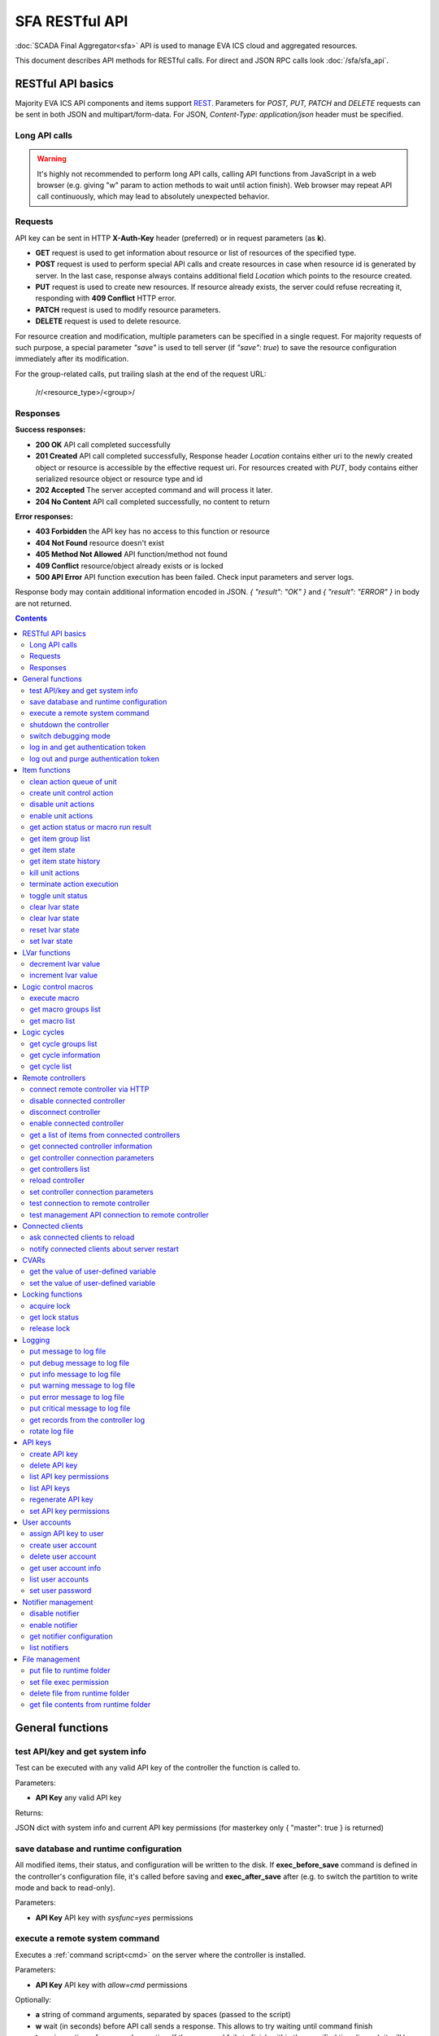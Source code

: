 SFA RESTful API
****************

:doc:`SCADA Final Aggregator<sfa>` API is used to manage EVA ICS cloud and aggregated resources.

This document describes API methods for RESTful calls. For direct and JSON RPC
calls look :doc:`/sfa/sfa_api`.

RESTful API basics
==================

Majority EVA ICS API components and items support `REST
<https://en.wikipedia.org/wiki/Representational_state_transfer>`_. Parameters
for *POST, PUT, PATCH* and *DELETE* requests can be sent in both JSON and
multipart/form-data. For JSON, *Content-Type: application/json* header must be
specified.

Long API calls
--------------

.. warning::

    It's highly not recommended to perform long API calls, calling API
    functions from JavaScript in a web browser (e.g. giving "w" param to action
    methods to wait until action finish). Web browser may repeat API call
    continuously, which may lead to absolutely unexpected behavior.

Requests
--------

API key can be sent in HTTP **X-Auth-Key** header (preferred) or in request
parameters (as **k**).

* **GET** request is used to get information about resource or list of
  resources of the specified type.
* **POST** request is used to perform special API calls and create resources in
  case when resource id is generated by server. In the last case, response
  always contains additional field *Location* which points to the resource
  created.
* **PUT** request is used to create new resources. If resource already exists,
  the server could refuse recreating it, responding with **409 Conflict** HTTP
  error. 
* **PATCH** request is used to modify resource parameters.
* **DELETE** request is used to delete resource.
  
For resource creation and modification, multiple parameters can be specified in
a single request. For majority requests of such purpose, a special parameter
*"save"* is used to tell server (if *"save": true*) to save the resource
configuration immediately after its modification.

For the group-related calls, put trailing slash at the end of the request URL:

    /r/<resource_type>/<group>/

Responses
---------

**Success responses:**

* **200 OK** API call completed successfully
* **201 Created** API call completed successfully, Response header
  *Location* contains either uri to the newly created object or resource is
  accessible by the effective request uri. For resources created with *PUT*,
  body contains either serialized resource object or resource type and id
* **202 Accepted** The server accepted command and will process it later.
* **204 No Content** API call completed successfully, no content to return

**Error responses:**

* **403 Forbidden** the API key has no access to this function or resource
* **404 Not Found** resource doesn't exist
* **405 Method Not Allowed** API function/method not found
* **409 Conflict** resource/object already exists or is locked
* **500 API Error** API function execution has been failed. Check
  input parameters and server logs.

Response body may contain additional information encoded in JSON. *{
"result": "OK" }* and *{ "result": "ERROR" }* in body are not returned.

.. contents::

.. _sfapi_restful_cat_general:

General functions
=================



.. _sfapi_restful_test:

test API/key and get system info
--------------------------------

Test can be executed with any valid API key of the controller the function is called to.

..  http:example:: curl wget httpie python-requests
    :request: http-examples/sfapi/test.rest
    :response: http-examples/sfapi/test.resp-rest

Parameters:

* **API Key** any valid API key

Returns:

JSON dict with system info and current API key permissions (for masterkey only { "master": true } is returned)


.. _sfapi_restful_save:

save database and runtime configuration
---------------------------------------

All modified items, their status, and configuration will be written to the disk. If **exec_before_save** command is defined in the controller's configuration file, it's called before saving and **exec_after_save** after (e.g. to switch the partition to write mode and back to read-only).

..  http:example:: curl wget httpie python-requests
    :request: http-examples/sysapi/save.rest
    :response: http-examples/sysapi/save.resp-rest

Parameters:

* **API Key** API key with *sysfunc=yes* permissions


.. _sfapi_restful_cmd:

execute a remote system command
-------------------------------

Executes a :ref:`command script<cmd>` on the server where the controller is installed.

..  http:example:: curl wget httpie python-requests
    :request: http-examples/sysapi/cmd.rest
    :response: http-examples/sysapi/cmd.resp-rest

Parameters:

* **API Key** API key with *allow=cmd* permissions

Optionally:

* **a** string of command arguments, separated by spaces (passed to the script)
* **w** wait (in seconds) before API call sends a response. This allows to try waiting until command finish
* **t** maximum time of command execution. If the command fails to finish within the specified time (in sec), it will be terminated


.. _sfapi_restful_shutdown_core:

shutdown the controller
-----------------------

Controller process will be exited and then (should be) restarted by watchdog. This allows to restart controller remotely.

..  http:example:: curl wget httpie python-requests
    :request: http-examples/sysapi/shutdown_core.rest
    :response: http-examples/sysapi/shutdown_core.resp-rest

Parameters:

* **API Key** API key with *master* permissions


.. _sfapi_restful_set_debug:

switch debugging mode
---------------------

Enables and disables debugging mode while the controller is running. After the controller is restarted, this parameter is lost and controller switches back to the mode specified in the configuration file.

..  http:example:: curl wget httpie python-requests
    :request: http-examples/sysapi/set_debug.rest
    :response: http-examples/sysapi/set_debug.resp-rest

Parameters:

* **API Key** API key with *master* permissions
* **debug** true for enabling debug mode, false for disabling


.. _sfapi_restful_login:

log in and get authentication token
-----------------------------------

Obtains authentication :doc:`token</api_tokens>` which can be used in API calls instead of API key.

If both **k** and **u** args are absent, but API method is called with HTTP request, which contain HTTP header for basic authorization, the function will try to parse it and log in user with credentials provided.

If authentication token is specified, the function will check it and return token information if it is valid.

..  http:example:: curl wget httpie python-requests
    :request: http-examples/sfapi/login.rest
    :response: http-examples/sfapi/login.resp-rest

Parameters:

* **API Key** valid API key or
* **u** user login
* **p** user password
* **a** authentication token

Returns:

A dict, containing API key ID and authentication token


.. _sfapi_restful_logout:

log out and purge authentication token
--------------------------------------

Purges authentication :doc:`token</api_tokens>`

..  http:example:: curl wget httpie python-requests
    :request: http-examples/sfapi/logout.rest
    :response: http-examples/sfapi/logout.resp-rest

Parameters:

* **API Key** valid token



.. _sfapi_restful_cat_item:

Item functions
==============



.. _sfapi_restful_q_clean:

clean action queue of unit
--------------------------

Cancels all queued actions, keeps the current action running.

..  http:example:: curl wget httpie python-requests
    :request: http-examples/sfapi/q_clean.rest
    :response: http-examples/sfapi/q_clean.resp-rest

Parameters:

* **API Key** valid API key


.. _sfapi_restful_action:

create unit control action
--------------------------

The call is considered successful when action is put into the action queue of selected unit.

..  http:example:: curl wget httpie python-requests
    :request: http-examples/sfapi/action.rest
    :response: http-examples/sfapi/action.resp-rest

Parameters:

* **API Key** valid API key

Optionally:

* **s** desired unit status
* **v** desired unit value
* **w** wait for the completion for the specified number of seconds
* **p** queue priority (default is 100, lower is better)
* **q** global queue timeout, if expires, action is marked as "dead"

Returns:

Serialized action object. If action is marked as dead, an error is returned (exception raised)


.. _sfapi_restful_disable_actions:

disable unit actions
--------------------

Disables unit to run and queue new actions.

..  http:example:: curl wget httpie python-requests
    :request: http-examples/sfapi/disable_actions.rest
    :response: http-examples/sfapi/disable_actions.resp-rest

Parameters:

* **API Key** valid API key


.. _sfapi_restful_enable_actions:

enable unit actions
-------------------

Enables unit to run and queue new actions.

..  http:example:: curl wget httpie python-requests
    :request: http-examples/sfapi/enable_actions.rest
    :response: http-examples/sfapi/enable_actions.resp-rest

Parameters:

* **API Key** valid API key


.. _sfapi_restful_result:

get action status or macro run result
-------------------------------------

Checks the result of the action by its UUID or returns the actions for the specified unit or execution result of the specified macro.

..  http:example:: curl wget httpie python-requests
    :request: http-examples/sfapi/result.rest
    :response: http-examples/sfapi/result.resp-rest

Parameters:

* **API Key** valid API key

Optionally:

* **g** filter by unit group
* **s** filter by action status: Q for queued, R for running, F for finished

Returns:

list or single serialized action object


.. _sfapi_restful_groups:

get item group list
-------------------

Get the list of item groups. Useful e.g. for custom interfaces.

..  http:example:: curl wget httpie python-requests
    :request: http-examples/sfapi/groups.rest
    :response: http-examples/sfapi/groups.resp-rest

Parameters:

* **API Key** valid API key


.. _sfapi_restful_state:

get item state
--------------

State of the item or all items of the specified type can be obtained using state command.

..  http:example:: curl wget httpie python-requests
    :request: http-examples/sfapi/state.rest
    :response: http-examples/sfapi/state.resp-rest

Parameters:

* **API Key** valid API key

Optionally:



.. _sfapi_restful_state_history:

get item state history
----------------------

State history of one :doc:`item</items>` or several items of the specified type can be obtained using **state_history** command.

If master key is used, method attempt to get stored state for item even if it currently doesn't present.

..  http:example:: curl wget httpie python-requests
    :request: http-examples/sfapi/state_history.rest
    :response: http-examples/sfapi/state_history.resp-rest

Parameters:

* **API Key** valid API key
* **a** history notifier id (default: db_1)

Optionally:

* **s** start time (timestamp or ISO or e.g. 1D for -1 day)
* **e** end time (timestamp or ISO or e.g. 1D for -1 day)
* **l** records limit (doesn't work with "w")
* **x** state prop ("status" or "value")
* **t** time format("iso" or "raw" for unix timestamp, default is "raw")
* **w** fill frame with the interval (e.g. "1T" - 1 min, "2H" - 2 hours etc.), start time is required, set to 1D if not specified
* **g** output format ("list", "dict" or "chart", default is "list")
* **c** options for chart (dict or comma separated)
* **o** extra options for notifier data request

Returns:

history data in specified format or chart image.

For chart, JSON RPC gets reply with "content_type" and "data" fields, where content is image content type. If PNG image format is selected, data is base64-encoded.

Options for chart (all are optional):

* type: chart type (line or bar, default is line)

* tf: chart time format

* out: output format (svg, png, default is svg),

* style: chart style (without "Style" suffix, e.g. Dark)

* other options: http://pygal.org/en/stable/documentation/configuration/chart.html#options (use range_min, range_max for range, other are passed as-is)

If option "w" (fill) is used, number of digits after comma may be specified. E.g. 5T:3 will output values with 3 digits after comma.

Additionally, SI prefix may be specified to convert value to kilos, megas etc, e.g. 5T:k:3 - divide value by 1000 and output 3 digits after comma. Valid prefixes are: k, M, G, T, P, E, Z, Y.

If binary prefix is required, it should be followed by "b", e.g. 5T:Mb:3 - divide value by 2^20 and output 3 digits after comma.


.. _sfapi_restful_kill:

kill unit actions
-----------------

Apart from canceling all queued commands, this function also terminates the current running action.

..  http:example:: curl wget httpie python-requests
    :request: http-examples/sfapi/kill.rest
    :response: http-examples/sfapi/kill.resp-rest

Parameters:

* **API Key** valid API key

Returns:

If the current action of the unit cannot be terminated by configuration, the notice "pt" = "denied" will be returned additionally (even if there's no action running)


.. _sfapi_restful_terminate:

terminate action execution
--------------------------

Terminates or cancel the action if it is still queued

..  http:example:: curl wget httpie python-requests
    :request: http-examples/sfapi/terminate.rest
    :response: http-examples/sfapi/terminate.resp-rest

Parameters:

* **API Key** valid API key

Returns:

An error result will be returned eitner if action is terminated (Resource not found) or if termination process is failed or denied by unit configuration (Function failed)


.. _sfapi_restful_action_toggle:

toggle unit status
------------------

Create unit control action to toggle its status (1->0, 0->1)

..  http:example:: curl wget httpie python-requests
    :request: http-examples/sfapi/action_toggle.rest
    :response: http-examples/sfapi/action_toggle.resp-rest

Parameters:

* **API Key** valid API key

Optionally:

* **w** wait for the completion for the specified number of seconds
* **p** queue priority (default is 100, lower is better)
* **q** global queue timeout, if expires, action is marked as "dead"

Returns:

Serialized action object. If action is marked as dead, an error is returned (exception raised)


.. _sfapi_restful_clear:

clear lvar state
----------------

set status (if **expires** lvar param > 0) or value (if **expires** isn't set) of a :ref:`logic variable<lvar>` to *0*. Useful when lvar is used as a timer to stop it, or as a flag to set it *False*.

..  http:example:: curl wget httpie python-requests
    :request: http-examples/sfapi/clear.rest
    :response: http-examples/sfapi/clear.resp-rest

Parameters:

* **API Key** valid API key


.. _sfapi_restful_toggle:

clear lvar state
----------------

set status (if **expires** lvar param > 0) or value (if **expires** isn't set) of a :ref:`logic variable<lvar>` to *0*. Useful when lvar is used as a timer to stop it, or as a flag to set it *False*.

..  http:example:: curl wget httpie python-requests
    :request: http-examples/sfapi/toggle.rest
    :response: http-examples/sfapi/toggle.resp-rest

Parameters:

* **API Key** valid API key


.. _sfapi_restful_reset:

reset lvar state
----------------

Set status and value of a :ref:`logic variable<lvar>` to *1*. Useful when lvar is being used as a timer to reset it, or as a flag to set it *True*.

..  http:example:: curl wget httpie python-requests
    :request: http-examples/sfapi/reset.rest
    :response: http-examples/sfapi/reset.resp-rest

Parameters:

* **API Key** valid API key


.. _sfapi_restful_set:

set lvar state
--------------

Set status and value of a :ref:`logic variable<lvar>`.

..  http:example:: curl wget httpie python-requests
    :request: http-examples/sfapi/set.rest
    :response: http-examples/sfapi/set.resp-rest

Parameters:

* **API Key** valid API key

Optionally:

* **s** lvar status
* **v** lvar value



.. _sfapi_restful_cat_lvar:

LVar functions
==============



.. _sfapi_restful_decrement:

decrement lvar value
--------------------

Decrement value of a :ref:`logic variable<lvar>`. Initial value should be number

..  http:example:: curl wget httpie python-requests
    :request: http-examples/sfapi/decrement.rest
    :response: http-examples/sfapi/decrement.resp-rest

Parameters:

* **API Key** valid API key


.. _sfapi_restful_increment:

increment lvar value
--------------------

Increment value of a :ref:`logic variable<lvar>`. Initial value should be number

..  http:example:: curl wget httpie python-requests
    :request: http-examples/sfapi/increment.rest
    :response: http-examples/sfapi/increment.resp-rest

Parameters:

* **API Key** valid API key



.. _sfapi_restful_cat_macro:

Logic control macros
====================



.. _sfapi_restful_run:

execute macro
-------------

Execute a :doc:`macro</lm/macros>` with the specified arguments.

..  http:example:: curl wget httpie python-requests
    :request: http-examples/sfapi/run.rest
    :response: http-examples/sfapi/run.resp-rest

Parameters:

* **API Key** valid API key

Optionally:

* **a** macro arguments, array or space separated
* **kw** macro keyword arguments, name=value, comma separated or dict
* **w** wait for the completion for the specified number of seconds
* **p** queue priority (default is 100, lower is better)
* **q** global queue timeout, if expires, action is marked as "dead"


.. _sfapi_restful_groups_macro:

get macro groups list
---------------------

Get the list of macros. Useful e.g. for custom interfaces.

..  http:example:: curl wget httpie python-requests
    :request: http-examples/sfapi/groups_macro.rest
    :response: http-examples/sfapi/groups_macro.resp-rest

Parameters:

* **API Key** valid API key


.. _sfapi_restful_list_macros:

get macro list
--------------

Get the list of all available :doc:`macros</lm/macros>`.

..  http:example:: curl wget httpie python-requests
    :request: http-examples/sfapi/list_macros.rest
    :response: http-examples/sfapi/list_macros.resp-rest

Parameters:

* **API Key** valid API key

Optionally:

* **i** filter by controller



.. _sfapi_restful_cat_cycle:

Logic cycles
============



.. _sfapi_restful_groups_cycle:

get cycle groups list
---------------------

Get the list of cycles. Useful e.g. for custom interfaces.

..  http:example:: curl wget httpie python-requests
    :request: http-examples/sfapi/groups_cycle.rest
    :response: http-examples/sfapi/groups_cycle.resp-rest

Parameters:

* **API Key** valid API key


.. _sfapi_restful_get_cycle:

get cycle information
---------------------



..  http:example:: curl wget httpie python-requests
    :request: http-examples/sfapi/get_cycle.rest
    :response: http-examples/sfapi/get_cycle.resp-rest

Parameters:

* **API Key** valid API key

Returns:

field "value" contains real average cycle interval


.. _sfapi_restful_list_cycles:

get cycle list
--------------

Get the list of all available :doc:`cycles</lm/cycles>`.

..  http:example:: curl wget httpie python-requests
    :request: http-examples/sfapi/list_cycles.rest
    :response: http-examples/sfapi/list_cycles.resp-rest

Parameters:

* **API Key** valid API key

Optionally:

* **i** filter by controller



.. _sfapi_restful_cat_remotes:

Remote controllers
==================



.. _sfapi_restful_append_controller:

connect remote controller via HTTP
----------------------------------

Connects remote :ref:`controller<sfa_remote_c>` to the local.

..  http:example:: curl wget httpie python-requests
    :request: http-examples/sfapi/append_controller.rest
    :response: http-examples/sfapi/append_controller.resp-rest

Parameters:

* **API Key** API key with *master* permissions
* **u** Controller API uri (*proto://host:port*, port not required if default)
* **a** remote controller API key (\$key to use local key)

Optionally:

* **m** ref:`MQTT notifier<mqtt_>` to exchange item states in real time (default: *eva_1*)
* **s** verify remote SSL certificate or pass invalid
* **t** timeout (seconds) for the remote controller API calls
* **g** controller type ("uc" or "lm"), autodetected if none
* **save** save connected controller configuration on the disk immediately after creation


.. _sfapi_restful_disable_controller:

disable connected controller
----------------------------



..  http:example:: curl wget httpie python-requests
    :request: http-examples/sfapi/disable_controller.rest
    :response: http-examples/sfapi/disable_controller.resp-rest

Parameters:

* **API Key** API key with *master* permissions

Optionally:

* **save** save configuration after successful call


.. _sfapi_restful_remove_controller:

disconnect controller
---------------------



..  http:example:: curl wget httpie python-requests
    :request: http-examples/sfapi/remove_controller.rest
    :response: http-examples/sfapi/remove_controller.resp-rest

Parameters:

* **API Key** API key with *master* permissions


.. _sfapi_restful_enable_controller:

enable connected controller
---------------------------



..  http:example:: curl wget httpie python-requests
    :request: http-examples/sfapi/enable_controller.rest
    :response: http-examples/sfapi/enable_controller.resp-rest

Parameters:

* **API Key** API key with *master* permissions

Optionally:

* **save** save configuration after successful call


.. _sfapi_restful_list_remote:

get a list of items from connected controllers
----------------------------------------------

Get a list of the items loaded from the connected controllers. Useful to debug the controller connections.

..  http:example:: curl wget httpie python-requests
    :request: http-examples/sfapi/list_remote.rest
    :response: http-examples/sfapi/list_remote.resp-rest

Parameters:

* **API Key** API key with *master* permissions

Optionally:

* **g** filter by item group
* **p** filter by item type


.. _sfapi_restful_get_controller:

get connected controller information
------------------------------------



..  http:example:: curl wget httpie python-requests
    :request: http-examples/sfapi/get_controller.rest
    :response: http-examples/sfapi/get_controller.resp-rest

Parameters:

* **API Key** API key with *master* permissions


.. _sfapi_restful_list_controller_props:

get controller connection parameters
------------------------------------



..  http:example:: curl wget httpie python-requests
    :request: http-examples/sfapi/list_controller_props.rest
    :response: http-examples/sfapi/list_controller_props.resp-rest

Parameters:

* **API Key** API key with *master* permissions


.. _sfapi_restful_list_controllers:

get controllers list
--------------------

Get the list of all connected :ref:`controllers<sfa_remote_c>`.

..  http:example:: curl wget httpie python-requests
    :request: http-examples/sfapi/list_controllers.rest
    :response: http-examples/sfapi/list_controllers.resp-rest

Parameters:

* **API Key** API key with *master* permissions


.. _sfapi_restful_reload_controller:

reload controller
-----------------

Reloads items from connected controller. If controller ID "ALL" is specified, all connected controllers are reloaded.

..  http:example:: curl wget httpie python-requests
    :request: http-examples/sfapi/reload_controller.rest
    :response: http-examples/sfapi/reload_controller.resp-rest

Parameters:

* **API Key** API key with *master* permissions


.. _sfapi_restful_set_controller_prop:

set controller connection parameters
------------------------------------



..  http:example:: curl wget httpie python-requests
    :request: http-examples/sfapi/set_controller_prop.rest
    :response: http-examples/sfapi/set_controller_prop.resp-rest

Parameters:

* **API Key** API key with *master* permissions

Optionally:

* **save** save configuration after successful call


.. _sfapi_restful_test_controller:

test connection to remote controller
------------------------------------



..  http:example:: curl wget httpie python-requests
    :request: http-examples/sfapi/test_controller.rest
    :response: http-examples/sfapi/test_controller.resp-rest

Parameters:

* **API Key** API key with *master* permissions


.. _sfapi_restful_matest_controller:

test management API connection to remote controller
---------------------------------------------------



..  http:example:: curl wget httpie python-requests
    :request: http-examples/sfapi/matest_controller.rest
    :response: http-examples/sfapi/matest_controller.resp-rest

Parameters:

* **API Key** API key with *master* permissions



.. _sfapi_restful_cat_clients:

Connected clients
=================



.. _sfapi_restful_reload_clients:

ask connected clients to reload
-------------------------------

Sends **reload** event to all connected clients asking them to reload the interface.

All the connected clients receive the event with *subject="reload"* and *data="asap"*. If the clients use :ref:`js_framework`, they can catch *server.reload* event.

..  http:example:: curl wget httpie python-requests
    :request: http-examples/sfapi/reload_clients.rest
    :response: http-examples/sfapi/reload_clients.resp-rest

Parameters:

* **API Key** API key with *master* permissions


.. _sfapi_restful_notify_restart:

notify connected clients about server restart
---------------------------------------------

Sends a **server restart** event to all connected clients asking them to prepare for server restart.

All the connected clients receive the event with *subject="server"* and *data="restart"*. If the clients use :ref:`js_framework`, they can catch *server.restart* event.

Server restart notification is sent automatically to all connected clients when the server is restarting. This API function allows to send server restart notification without actual server restart, which may be useful e.g. for testing, handling frontend restart etc.

..  http:example:: curl wget httpie python-requests
    :request: http-examples/sfapi/notify_restart.rest
    :response: http-examples/sfapi/notify_restart.resp-rest

Parameters:

* **API Key** API key with *master* permissions



.. _sfapi_restful_cat_cvar:

CVARs
=====



.. _sfapi_restful_get_cvar:

get the value of user-defined variable
--------------------------------------

.. note::

    Even if different EVA controllers are working on the same     server, they have different sets of variables To set the variables     for each subsystem, use SYS API on the respective address/port.

..  http:example:: curl wget httpie python-requests
    :request: http-examples/sysapi/get_cvar.rest
    :response: http-examples/sysapi/get_cvar.resp-rest

Parameters:

* **API Key** API key with *master* permissions

Optionally:


Returns:

Dict containing variable and its value. If no varible name was specified, all cvars are returned.


.. _sfapi_restful_set_cvar:

set the value of user-defined variable
--------------------------------------



..  http:example:: curl wget httpie python-requests
    :request: http-examples/sysapi/set_cvar.rest
    :response: http-examples/sysapi/set_cvar.resp-rest

Parameters:

* **API Key** API key with *master* permissions

Optionally:

* **v** variable value (if not specified, variable is deleted)



.. _sfapi_restful_cat_lock:

Locking functions
=================



.. _sfapi_restful_lock:

acquire lock
------------

Locks can be used similarly to file locking by the specific process. The difference is that SYS API tokens can be:

* centralized for several systems (any EVA server can act as lock     server)

* removed from outside

* automatically unlocked after the expiration time, if the initiator     failed or forgot to release the lock

used to restrict parallel process starting or access to system files/resources. LM PLC :doc:`macro</lm/macros>` share locks with extrnal scripts.

.. note::

    Even if different EVA controllers are working on the same server,     their lock tokens are stored in different bases. To work with the     token of each subsystem, use SYS API on the respective     address/port.

..  http:example:: curl wget httpie python-requests
    :request: http-examples/sysapi/lock.rest
    :response: http-examples/sysapi/lock.resp-rest

Parameters:

* **API Key** API key with *allow=lock* permissions

Optionally:

* **t** maximum time (seconds) to acquire lock
* **e** time after which lock is automatically released (if absent, lock may be released only via unlock function)


.. _sfapi_restful_get_lock:

get lock status
---------------



..  http:example:: curl wget httpie python-requests
    :request: http-examples/sysapi/get_lock.rest
    :response: http-examples/sysapi/get_lock.resp-rest

Parameters:

* **API Key** API key with *allow=lock* permissions


.. _sfapi_restful_unlock:

release lock
------------

Releases the previously acquired lock.

..  http:example:: curl wget httpie python-requests
    :request: http-examples/sysapi/unlock.rest
    :response: http-examples/sysapi/unlock.resp-rest

Parameters:

* **API Key** API key with *allow=lock* permissions



.. _sfapi_restful_cat_logs:

Logging
=======



.. _sfapi_restful_log:

put message to log file
-----------------------

An external application can put a message in the logs on behalf of the controller.

..  http:example:: curl wget httpie python-requests
    :request: http-examples/sysapi/log.rest
    :response: http-examples/sysapi/log.resp-rest

Parameters:

* **API Key** API key with *sysfunc=yes* permissions
* **l** log level
* **m** message text


.. _sfapi_restful_log_debug:

put debug message to log file
-----------------------------

An external application can put a message in the logs on behalf of the controller.

Parameters:

* **API Key** API key with *sysfunc=yes* permissions
* **m** message text


.. _sfapi_restful_log_info:

put info message to log file
----------------------------

An external application can put a message in the logs on behalf of the controller.

Parameters:

* **API Key** API key with *sysfunc=yes* permissions
* **m** message text


.. _sfapi_restful_log_warning:

put warning message to log file
-------------------------------

An external application can put a message in the logs on behalf of the controller.

Parameters:

* **API Key** API key with *sysfunc=yes* permissions
* **m** message text


.. _sfapi_restful_log_error:

put error message to log file
-----------------------------

An external application can put a message in the logs on behalf of the controller.

Parameters:

* **API Key** API key with *sysfunc=yes* permissions
* **m** message text


.. _sfapi_restful_log_critical:

put critical message to log file
--------------------------------

An external application can put a message in the logs on behalf of the controller.

Parameters:

* **API Key** API key with *sysfunc=yes* permissions
* **m** message text


.. _sfapi_restful_log_get:

get records from the controller log
-----------------------------------

Log records are stored in the controllers’ memory until restart or the time (keep_logmem) specified in controller configuration passes.

..  http:example:: curl wget httpie python-requests
    :request: http-examples/sysapi/log_get.rest
    :response: http-examples/sysapi/log_get.resp-rest

Parameters:

* **API Key** API key with *sysfunc=yes* permissions

Optionally:

* **t** get log records not older than t seconds
* **n** the maximum number of log records you want to obtain


.. _sfapi_restful_log_rotate:

rotate log file
---------------

Deprecated, not required since 3.2.6

..  http:example:: curl wget httpie python-requests
    :request: http-examples/sysapi/log_rotate.rest
    :response: http-examples/sysapi/log_rotate.resp-rest

Parameters:

* **API Key** API key with *sysfunc=yes* permissions



.. _sfapi_restful_cat_keys:

API keys
========



.. _sfapi_restful_create_key:

create API key
--------------

API keys are defined statically in etc/<controller>_apikeys.ini file as well as can be created with API and stored in user database.

Keys with master permission can not be created.

..  http:example:: curl wget httpie python-requests
    :request: http-examples/sysapi/create_key.rest
    :response: http-examples/sysapi/create_key.resp-rest

Parameters:

* **API Key** API key with *master* permissions
* **save** save configuration immediately

Returns:

JSON with serialized key object


.. _sfapi_restful_destroy_key:

delete API key
--------------



..  http:example:: curl wget httpie python-requests
    :request: http-examples/sysapi/destroy_key.rest
    :response: http-examples/sysapi/destroy_key.resp-rest

Parameters:

* **API Key** API key with *master* permissions


.. _sfapi_restful_list_key_props:

list API key permissions
------------------------

Lists API key permissons (including a key itself)

.. note::

    API keys, defined in etc/<controller>_apikeys.ini file can not be     managed with API.

..  http:example:: curl wget httpie python-requests
    :request: http-examples/sysapi/list_key_props.rest
    :response: http-examples/sysapi/list_key_props.resp-rest

Parameters:

* **API Key** API key with *master* permissions
* **save** save configuration immediately


.. _sfapi_restful_list_keys:

list API keys
-------------



..  http:example:: curl wget httpie python-requests
    :request: http-examples/sysapi/list_keys.rest
    :response: http-examples/sysapi/list_keys.resp-rest

Parameters:

* **API Key** API key with *master* permissions


.. _sfapi_restful_regenerate_key:

regenerate API key
------------------



..  http:example:: curl wget httpie python-requests
    :request: http-examples/sysapi/regenerate_key.rest
    :response: http-examples/sysapi/regenerate_key.resp-rest

Parameters:

* **API Key** API key with *master* permissions

Returns:

JSON dict with new key value in "key" field


.. _sfapi_restful_set_key_prop:

set API key permissions
-----------------------



..  http:example:: curl wget httpie python-requests
    :request: http-examples/sysapi/set_key_prop.rest
    :response: http-examples/sysapi/set_key_prop.resp-rest

Parameters:

* **API Key** API key with *master* permissions
* **p** property
* **v** value (if none, permission will be revoked)
* **save** save configuration immediately



.. _sfapi_restful_cat_users:

User accounts
=============



.. _sfapi_restful_set_user_key:

assign API key to user
----------------------



..  http:example:: curl wget httpie python-requests
    :request: http-examples/sysapi/set_user_key.rest
    :response: http-examples/sysapi/set_user_key.resp-rest

Parameters:

* **API Key** API key with *master* permissions
* **a** API key to assign (key id, not a key itself)


.. _sfapi_restful_create_user:

create user account
-------------------

.. note::

    All changes to user accounts are instant, if the system works in     read/only mode, set it to read/write before performing user     management.

..  http:example:: curl wget httpie python-requests
    :request: http-examples/sysapi/create_user.rest
    :response: http-examples/sysapi/create_user.resp-rest

Parameters:

* **API Key** API key with *master* permissions
* **p** user password
* **a** API key to assign (key id, not a key itself)


.. _sfapi_restful_destroy_user:

delete user account
-------------------



..  http:example:: curl wget httpie python-requests
    :request: http-examples/sysapi/destroy_user.rest
    :response: http-examples/sysapi/destroy_user.resp-rest

Parameters:

* **API Key** API key with *master* permissions


.. _sfapi_restful_get_user:

get user account info
---------------------



..  http:example:: curl wget httpie python-requests
    :request: http-examples/sysapi/get_user.rest
    :response: http-examples/sysapi/get_user.resp-rest

Parameters:

* **API Key** API key with *master* permissions


.. _sfapi_restful_list_users:

list user accounts
------------------



..  http:example:: curl wget httpie python-requests
    :request: http-examples/sysapi/list_users.rest
    :response: http-examples/sysapi/list_users.resp-rest

Parameters:

* **API Key** API key with *master* permissions


.. _sfapi_restful_set_user_password:

set user password
-----------------



..  http:example:: curl wget httpie python-requests
    :request: http-examples/sysapi/set_user_password.rest
    :response: http-examples/sysapi/set_user_password.resp-rest

Parameters:

* **API Key** API key with *master* permissions
* **p** new password



.. _sfapi_restful_cat_notifiers:

Notifier management
===================



.. _sfapi_restful_disable_notifier:

disable notifier
----------------

.. note::

    The notifier is disabled until controller restart. To disable     notifier permanently, use notifier management CLI.

..  http:example:: curl wget httpie python-requests
    :request: http-examples/sysapi/disable_notifier.rest
    :response: http-examples/sysapi/disable_notifier.resp-rest

Parameters:

* **API Key** API key with *master* permissions


.. _sfapi_restful_enable_notifier:

enable notifier
---------------

.. note::

    The notifier is enabled until controller restart. To enable     notifier permanently, use notifier management CLI.

..  http:example:: curl wget httpie python-requests
    :request: http-examples/sysapi/enable_notifier.rest
    :response: http-examples/sysapi/enable_notifier.resp-rest

Parameters:

* **API Key** API key with *master* permissions


.. _sfapi_restful_get_notifier:

get notifier configuration
--------------------------



..  http:example:: curl wget httpie python-requests
    :request: http-examples/sysapi/get_notifier.rest
    :response: http-examples/sysapi/get_notifier.resp-rest

Parameters:

* **API Key** API key with *master* permissions


.. _sfapi_restful_list_notifiers:

list notifiers
--------------



..  http:example:: curl wget httpie python-requests
    :request: http-examples/sysapi/list_notifiers.rest
    :response: http-examples/sysapi/list_notifiers.resp-rest

Parameters:

* **API Key** API key with *master* permissions



.. _sfapi_restful_cat_files:

File management
===============



.. _sfapi_restful_file_put:

put file to runtime folder
--------------------------

Puts a new file into runtime folder. If the file with such name exists, it will be overwritten. As all files in runtime are text, binary data can not be put.

..  http:example:: curl wget httpie python-requests
    :request: http-examples/sysapi/file_put.rest
    :response: http-examples/sysapi/file_put.resp-rest

Parameters:

* **API Key** API key with *master* permissions
* **m** file content


.. _sfapi_restful_file_set_exec:

set file exec permission
------------------------



..  http:example:: curl wget httpie python-requests
    :request: http-examples/sysapi/file_set_exec.rest
    :response: http-examples/sysapi/file_set_exec.resp-rest

Parameters:

* **API Key** API key with *master* permissions
* **e** *false* for 0x644, *true* for 0x755 (executable)


.. _sfapi_restful_file_unlink:

delete file from runtime folder
-------------------------------



..  http:example:: curl wget httpie python-requests
    :request: http-examples/sysapi/file_unlink.rest
    :response: http-examples/sysapi/file_unlink.resp-rest

Parameters:

* **API Key** API key with *master* permissions


.. _sfapi_restful_file_get:

get file contents from runtime folder
-------------------------------------



..  http:example:: curl wget httpie python-requests
    :request: http-examples/sysapi/file_get.rest
    :response: http-examples/sysapi/file_get.resp-rest

Parameters:

* **API Key** API key with *master* permissions


